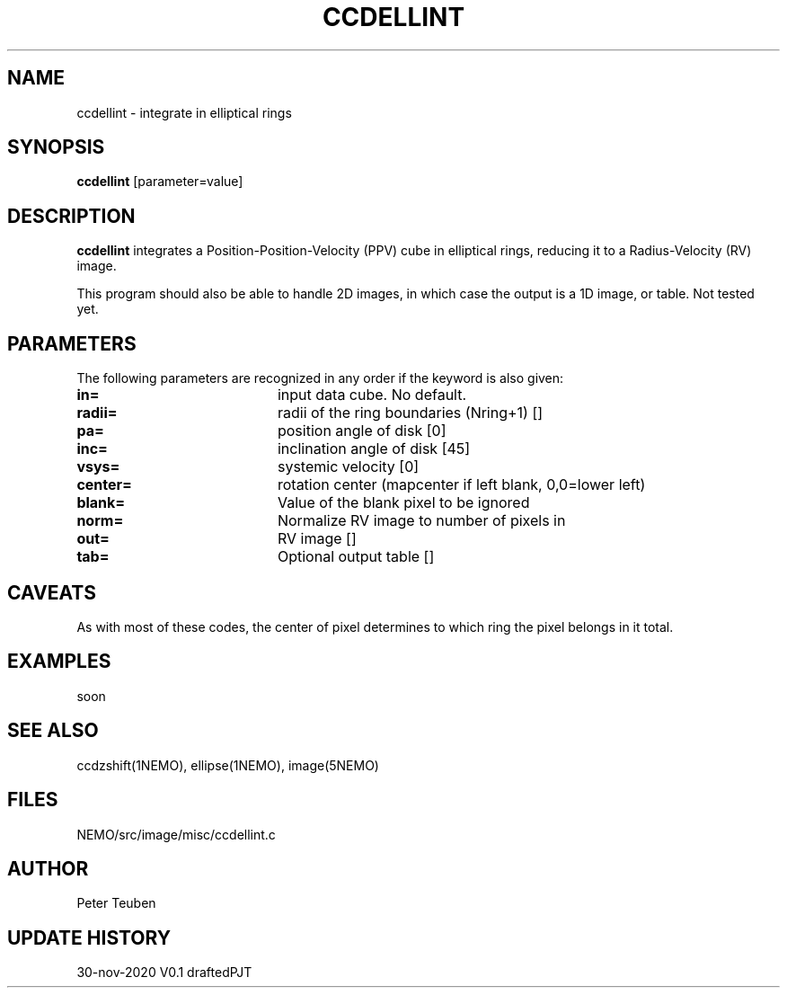 .TH CCDELLINT 1NEMO "1 December 2020"
.SH NAME
ccdellint \- integrate in elliptical rings
.SH SYNOPSIS
\fBccdellint\fP [parameter=value]
.SH DESCRIPTION
\fBccdellint\fP integrates a Position-Position-Velocity (PPV) cube in elliptical rings,
reducing it to a Radius-Velocity (RV) image.
.PP
This program should also be able to handle 2D images, in which case the output is
a 1D image, or table. Not tested yet.
.SH PARAMETERS
The following parameters are recognized in any order if the keyword
is also given:
.TP 20
\fBin=\fP
input data cube. No default.   
.TP
\fBradii=\fP
radii of the ring boundaries (Nring+1) [] 
.TP
\fBpa=\fP
position angle of disk [0]   
.TP
\fBinc=\fP
inclination angle of disk [45]   
.TP
\fBvsys=\fP
systemic velocity [0]     
.TP
\fBcenter=\fP
rotation center (mapcenter if left blank, 0,0=lower left)
.TP
\fBblank=\fP
Value of the blank pixel to be ignored
.TP
\fBnorm=\fP
Normalize RV image to number of pixels in
.TP
\fBout=\fP
RV image []     
.TP
\fBtab=\fP
Optional output table []
.SH CAVEATS
As with most of these codes, the center of pixel determines to which ring the pixel belongs in it total.
.SH EXAMPLES
soon
.SH SEE ALSO
ccdzshift(1NEMO), ellipse(1NEMO), image(5NEMO)
.SH FILES
NEMO/src/image/misc/ccdellint.c
.SH AUTHOR
Peter Teuben
.SH UPDATE HISTORY
.nf
.ta +1.0i +4.0i
30-nov-2020	V0.1 drafted	PJT
.fi
